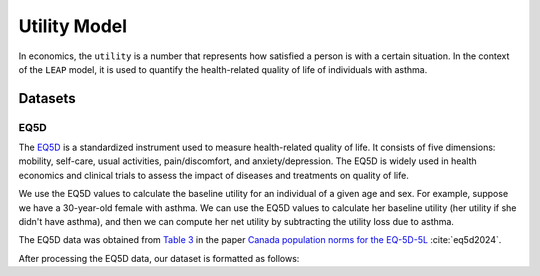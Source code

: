 =================
Utility Model
=================

In economics, the ``utility`` is a number that represents how satisfied a person is with a certain
situation. In the context of the ``LEAP`` model, it is used to quantify the health-related quality
of life of individuals with asthma. 

Datasets
=================

EQ5D
*******

The `EQ5D <https://euroqol.org/information-and-support/euroqol-instruments/eq-5d-5l/>`_ is a
standardized instrument used to measure health-related quality of life. It consists of
five dimensions: mobility, self-care, usual activities, pain/discomfort, and anxiety/depression.
The EQ5D is widely used in health economics and clinical trials to assess the impact of diseases
and treatments on quality of life.


We use the EQ5D values to calculate the baseline utility for an individual of a given age and sex.
For example, suppose we have a 30-year-old female with asthma. We can use the EQ5D values to
calculate her baseline utility (her utility if she didn't have asthma), and then we can compute
her net utility by subtracting the utility loss due to asthma.

The EQ5D data was obtained from
`Table 3 <https://link.springer.com/article/10.1007/s10198-023-01570-1/tables/3>`_ in the paper
`Canada population norms for the EQ-5D-5L <https://doi.org/10.1007/s10198-023-01570-1>`_
:cite:`eq5d2024`.

After processing the EQ5D data, our dataset is formatted as follows:

.. raw:: html

  <table class="table">
    <thead>
      <tr>
          <th>Column</th>
          <th>Type</th>
          <th>Description</th>
      </tr>
    </thead>
    <tbody>
      <tr>
        <td><code class="notranslate">age</code></td>
        <td>
          <code class="notranslate">int</code>
        </td>
        <td>
          A person's age in years, range <code class="notranslate">[0, 110]</code>
        </td>
      </tr>
      <tr>
        <td><code class="notranslate">sex</code></td>
        <td>
          <code class="notranslate">str</code>
        </td>
        <td>
            F = Female, M = Male
        </td>
      </tr>
      <tr>
        <td><code class="notranslate">eq5d</code></td>
        <td>
          <code class="notranslate">float</code>
        </td>
        <td>
          The baseline utility for a person of a given age and sex.
          Range <code class="notranslate">[0, 1]</code>.
        </td>
      </tr>
      <tr>
        <td><code class="notranslate">sd</code></td>
        <td>
          <code class="notranslate">float</code>
        </td>
        <td>
            The standard deviation of the utility value, used to account for uncertainty in the
            utility value. Standard deviation for <code class="notranslate">age &lt 18</code> is
            set to 0 since those EQ5D values were interpolated.
        </td>
      </tr>
    </tbody>
    </table>
